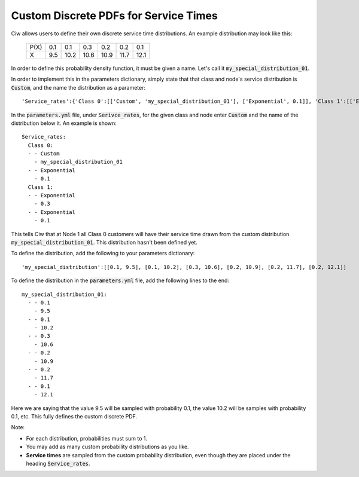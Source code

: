 .. _custom-distributions:

======================================
Custom Discrete PDFs for Service Times
======================================

Ciw allows users to define their own discrete service time distributions.
An example distribution may look like this:

	+------+------+------+------+------+------+------+
	| P(X) |  0.1 |  0.1 |  0.3 |  0.2 |  0.2 |  0.1 |
	+------+------+------+------+------+------+------+
	|   X  |  9.5 | 10.2 | 10.6 | 10.9 | 11.7 | 12.1 | 
	+------+------+------+------+------+------+------+

In order to define this probability density function, it must be given a name.
Let's call it :code:`my_special_distribution_01`.

In order to implement this in the parameters dictionary, simply state that that class and node's service distribution is :code:`Custom`, and the name the distribution as a parameter::

    'Service_rates':{'Class 0':[['Custom', 'my_special_distribution_01'], ['Exponential', 0.1]], 'Class 1':[['Exponential', 0.3], ['Exponential', 0.1]]}

In the :code:`parameters.yml` file, under :code:`Serivce_rates`, for the given class and node enter :code:`Custom` and the name of the distribution below it.
An example is shown::

    Service_rates:
      Class 0:
      - - Custom
        - my_special_distribution_01
      - - Exponential
        - 0.1
      Class 1:
      - - Exponential
        - 0.3
      - - Exponential
        - 0.1

This tells Ciw that at Node 1 all Class 0 customers will have their service time drawn from the custom distribution :code:`my_special_distribution_01`.
This distribution hasn't been defined yet.

To define the distribution, add the following to your parameters dictionary::

    'my_special_distribution':[[0.1, 9.5], [0.1, 10.2], [0.3, 10.6], [0.2, 10.9], [0.2, 11.7], [0.2, 12.1]]

To define the distribution in the :code:`parameters.yml` file, add the following lines to the end::

    my_special_distribution_01:
      - - 0.1
        - 9.5
      - - 0.1
        - 10.2
      - - 0.3
        - 10.6
      - - 0.2
        - 10.9
      - - 0.2
        - 11.7
      - - 0.1
        - 12.1

Here we are saying that the value 9.5 will be sampled with probability 0.1, the value 10.2 will be samples with probability 0.1, etc.
This fully defines the custom discrete PDF.

Note:

- For each distribution, probabilities must sum to 1.
- You may add as many custom probability distributions as you like.
- **Service times** are sampled from the custom probability distribution, even though they are placed under the heading :code:`Service_rates`.